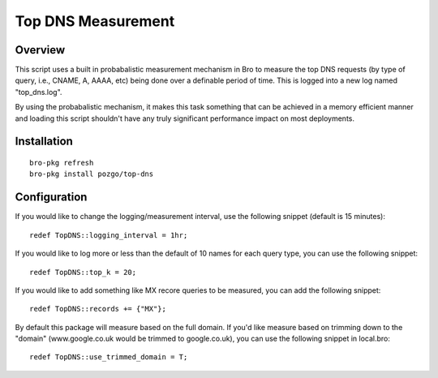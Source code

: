 Top DNS Measurement
===================

Overview
--------

This script uses a built in probabalistic measurement mechanism in Bro to 
measure the top DNS requests (by type of query, i.e., CNAME, A, AAAA, etc) being
done over a definable period of time.  This is logged into a new log named
"top_dns.log".

By using the probabalistic mechanism, it makes this task something that can be 
achieved in a memory efficient manner and loading this script shouldn't have 
any truly significant performance impact on most deployments.

Installation
------------

::

	bro-pkg refresh
	bro-pkg install pozgo/top-dns

Configuration
-------------

If you would like to change the logging/measurement interval, use the following
snippet (default is 15 minutes)::

	redef TopDNS::logging_interval = 1hr;

If you would like to log more or less than the default of 10 names for each 
query type, you can use the following snippet::

	redef TopDNS::top_k = 20;

If you would like to add something like MX recore queries to be measured, you 
can add the following snippet::

	redef TopDNS::records += {"MX"};

By default this package will measure based on the full domain.  If you'd like
measure based on trimming down to the "domain" (www.google.co.uk would be 
trimmed to google.co.uk), you can use the following snippet in local.bro::

	redef TopDNS::use_trimmed_domain = T;
